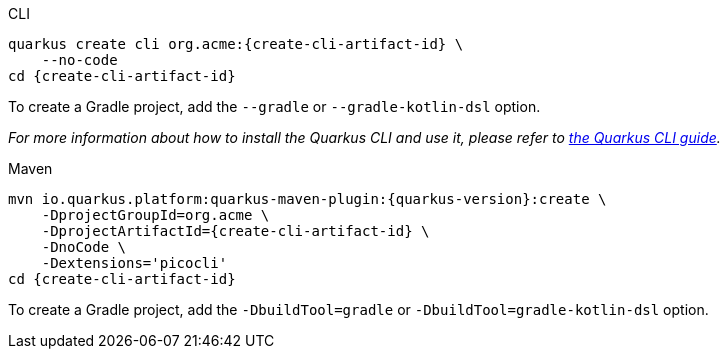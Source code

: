 [role="primary asciidoc-tabs-sync-cli"]
.CLI
****
[source,bash,subs=attributes+]
----
ifdef::create-cli-group-id[]
ifdef::create-cli-extensions[]
quarkus create cli {create-cli-group-id}:{create-cli-artifact-id} \
endif::[]
ifndef::create-cli-extensions[]
ifndef::create-cli-code[]
quarkus create cli {create-cli-group-id}:{create-cli-artifact-id} \
endif::[]
ifdef::create-cli-code[]
quarkus create cli {create-cli-group-id}:{create-cli-artifact-id}
endif::[]
endif::[]
endif::[]
ifndef::create-cli-group-id[]
ifdef::create-cli-extensions[]
quarkus create cli org.acme:{create-cli-artifact-id} \
endif::[]
ifndef::create-cli-extensions[]
ifndef::create-cli-code[]
quarkus create cli org.acme:{create-cli-artifact-id} \
endif::[]
ifdef::create-cli-code[]
quarkus create cli org.acme:{create-cli-artifact-id}
endif::[]
endif::[]
endif::[]
ifdef::create-cli-extensions[]
ifndef::create-cli-code[]
    --extension='{create-cli-extensions}' \
endif::[]
ifdef::create-cli-code[]
    --extension='{create-cli-extensions}'
endif::[]
endif::[]
ifndef::create-cli-code[]
    --no-code
endif::[]
ifdef::create-cli-post-command[]
ifeval::["{create-cli-post-command}" != ""]
{create-cli-post-command}
endif::[]
endif::[]
ifndef::create-cli-post-command[]
cd {create-cli-artifact-id}
endif::[]
----

To create a Gradle project, add the `--gradle` or `--gradle-kotlin-dsl` option.

_For more information about how to install the Quarkus CLI and use it, please refer to xref:cli-tooling.adoc[the Quarkus CLI guide]._
****

[role="secondary asciidoc-tabs-sync-maven"]
.Maven
****
[source,bash,subs=attributes+]
----
mvn io.quarkus.platform:quarkus-maven-plugin:{quarkus-version}:create \
ifdef::create-cli-group-id[]
    -DprojectGroupId={create-cli-group-id} \
endif::[]
ifndef::create-cli-group-id[]
    -DprojectGroupId=org.acme \
endif::[]
    -DprojectArtifactId={create-cli-artifact-id} \
ifndef::create-cli-code[]
    -DnoCode \
endif::[]
ifdef::create-cli-extensions[]
    -Dextensions='picocli,{create-cli-extensions}'
endif::[]
ifndef::create-cli-extensions[]
    -Dextensions='picocli'
endif::[]
ifdef::create-cli-post-command[]
{create-cli-post-command}
endif::[]
ifndef::create-cli-post-command[]
cd {create-cli-artifact-id}
endif::[]
----

To create a Gradle project, add the `-DbuildTool=gradle` or `-DbuildTool=gradle-kotlin-dsl` option.
****